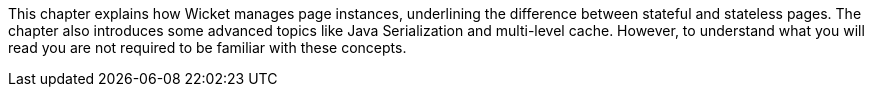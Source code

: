 
This chapter explains how Wicket manages page instances, underlining the difference between stateful and stateless pages. The chapter also introduces some advanced topics like Java Serialization and multi-level cache. However, to understand what you will read you are not required to be familiar with these concepts.
